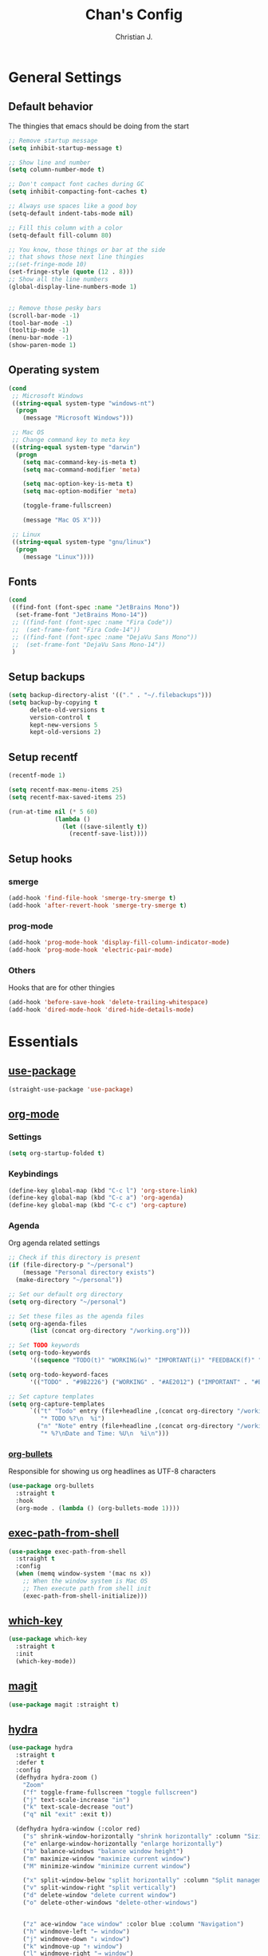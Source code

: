 #+TITLE: Chan's Config
#+AUTHOR: Christian J.
#+LANGUAGE: en
#+STARTUP: indent
* General Settings
** Default behavior
The thingies that emacs should be doing from the start
#+BEGIN_SRC emacs-lisp
  ;; Remove startup message
  (setq inhibit-startup-message t)

  ;; Show line and number
  (setq column-number-mode t)

  ;; Don't compact font caches during GC
  (setq inhibit-compacting-font-caches t)

  ;; Always use spaces like a good boy
  (setq-default indent-tabs-mode nil)

  ;; Fill this column with a color
  (setq-default fill-column 80)

  ;; You know, those things or bar at the side
  ;; that shows those next line thingies
  ;;(set-fringe-mode 10)
  (set-fringe-style (quote (12 . 8)))
  ;; Show all the line numbers
  (global-display-line-numbers-mode 1)


  ;; Remove those pesky bars
  (scroll-bar-mode -1)
  (tool-bar-mode -1)
  (tooltip-mode -1)
  (menu-bar-mode -1)
  (show-paren-mode 1)
#+END_SRC
** Operating system
#+BEGIN_SRC emacs-lisp
  (cond
   ;; Microsoft Windows
   ((string-equal system-type "windows-nt")
    (progn
      (message "Microsoft Windows")))

   ;; Mac OS
   ;; Change command key to meta key
   ((string-equal system-type "darwin")
    (progn
      (setq mac-command-key-is-meta t)
      (setq mac-command-modifier 'meta)

      (setq mac-option-key-is-meta t)
      (setq mac-option-modifier 'meta)

      (toggle-frame-fullscreen)

      (message "Mac OS X")))

   ;; Linux
   ((string-equal system-type "gnu/linux")
    (progn
      (message "Linux"))))
#+END_SRC
** Fonts
#+BEGIN_SRC emacs-lisp
  (cond
   ((find-font (font-spec :name "JetBrains Mono"))
    (set-frame-font "JetBrains Mono-14"))
   ;; ((find-font (font-spec :name "Fira Code"))
   ;;  (set-frame-font "Fira Code-14"))
   ;; ((find-font (font-spec :name "DejaVu Sans Mono"))
   ;;  (set-frame-font "DejaVu Sans Mono-14"))
   )
#+END_SRC
** Setup backups
#+BEGIN_SRC emacs-lisp
  (setq backup-directory-alist '(("." . "~/.filebackups")))
  (setq backup-by-copying t
        delete-old-versions t
        version-control t
        kept-new-versions 5
        kept-old-versions 2)
#+END_SRC
** Setup recentf
#+BEGIN_SRC emacs-lisp
  (recentf-mode 1)

  (setq recentf-max-menu-items 25)
  (setq recentf-max-saved-items 25)

  (run-at-time nil (* 5 60)
               (lambda ()
                 (let ((save-silently t))
                   (recentf-save-list))))
#+END_SRC
** Setup hooks
*** smerge
#+BEGIN_SRC emacs-lisp
  (add-hook 'find-file-hook 'smerge-try-smerge t)
  (add-hook 'after-revert-hook 'smerge-try-smerge t)
#+END_SRC
*** prog-mode
#+BEGIN_SRC emacs-lisp
  (add-hook 'prog-mode-hook 'display-fill-column-indicator-mode)
  (add-hook 'prog-mode-hook 'electric-pair-mode)
#+END_SRC
*** Others
Hooks that are for other thingies
#+BEGIN_SRC emacs-lisp
  (add-hook 'before-save-hook 'delete-trailing-whitespace)
  (add-hook 'dired-mode-hook 'dired-hide-details-mode)
#+END_SRC
* Essentials
** [[https://github.com/jwiegley/use-package][use-package]]
#+BEGIN_SRC emacs-lisp
  (straight-use-package 'use-package)
#+END_SRC
** [[https://orgmode.org/][org-mode]]
*** Settings
#+BEGIN_SRC emacs-lisp
  (setq org-startup-folded t)
#+END_SRC
*** Keybindings
#+BEGIN_SRC emacs-lisp
  (define-key global-map (kbd "C-c l") 'org-store-link)
  (define-key global-map (kbd "C-c a") 'org-agenda)
  (define-key global-map (kbd "C-c c") 'org-capture)
#+END_SRC
*** Agenda
Org agenda related settings
#+BEGIN_SRC emacs-lisp
  ;; Check if this directory is present
  (if (file-directory-p "~/personal")
      (message "Personal directory exists")
    (make-directory "~/personal"))

  ;; Set our default org directory
  (setq org-directory "~/personal")

  ;; Set these files as the agenda files
  (setq org-agenda-files
        (list (concat org-directory "/working.org")))

  ;; Set TODO keywords
  (setq org-todo-keywords
        '((sequence "TODO(t)" "WORKING(w)" "IMPORTANT(i)" "FEEDBACK(f)" "VERIFY(v)" "HOLD(h)" "DONE(d!)" "DELEGATED(l)")))

  (setq org-todo-keyword-faces
        '(("TODO" . "#9B2226") ("WORKING" . "#AE2012") ("IMPORTANT" . "#BB3E03") ("FEEDBACK" . "#CA6702") ("VERIFY" . "EE9B00") ("HOLD" . "#0A9396") ("DONE" . "#005F73") ("DELEGATED" . "#001219")))

  ;; Set capture templates
  (setq org-capture-templates
        `(("t" "Todo" entry (file+headline ,(concat org-directory "/working.org") "Tasks")
           "* TODO %?\n  %i")
          ("n" "Note" entry (file+headline ,(concat org-directory "/working.org") "Notes")
           "* %?\nDate and Time: %U\n  %i\n")))
#+END_SRC
*** [[https://github.com/sabof/org-bullets][org-bullets]]
Responsible for showing us org headlines as UTF-8 characters
#+BEGIN_SRC emacs-lisp
  (use-package org-bullets
    :straight t
    :hook
    (org-mode . (lambda () (org-bullets-mode 1))))
#+END_SRC
** [[https://github.com/purcell/exec-path-from-shell][exec-path-from-shell]]
#+BEGIN_SRC emacs-lisp
  (use-package exec-path-from-shell
    :straight t
    :config
    (when (memq window-system '(mac ns x))
      ;; When the window system is Mac OS
      ;; Then execute path from shell init
      (exec-path-from-shell-initialize)))
#+END_SRC
** [[https://github.com/justbur/emacs-which-key][which-key]]
#+BEGIN_SRC emacs-lisp
  (use-package which-key
    :straight t
    :init
    (which-key-mode))
#+END_SRC
** [[https://github.com/magit/magit][magit]]
#+BEGIN_SRC emacs-lisp
  (use-package magit :straight t)
#+END_SRC
** [[https://github.com/abo-abo/hydra][hydra]]
#+BEGIN_SRC emacs-lisp
  (use-package hydra
    :straight t
    :defer t
    :config
    (defhydra hydra-zoom ()
      "Zoom"
      ("f" toggle-frame-fullscreen "toggle fullscreen")
      ("j" text-scale-increase "in")
      ("k" text-scale-decrease "out")
      ("q" nil "exit" :exit t))

    (defhydra hydra-window (:color red)
      ("s" shrink-window-horizontally "shrink horizontally" :column "Sizing")
      ("e" enlarge-window-horizontally "enlarge horizontally")
      ("b" balance-windows "balance window height")
      ("m" maximize-window "maximize current window")
      ("M" minimize-window "minimize current window")

      ("x" split-window-below "split horizontally" :column "Split management")
      ("v" split-window-right "split vertically")
      ("d" delete-window "delete current window")
      ("o" delete-other-windows "delete-other-windows")


      ("z" ace-window "ace window" :color blue :column "Navigation")
      ("h" windmove-left "← window")
      ("j" windmove-down "↓ window")
      ("k" windmove-up "↑ window")
      ("l" windmove-right "→ window")
      ("r" toggle-window-split "rotate windows") ; Located in utility functions
      ("q" nil "quit menu" :color blue :column nil))
    )
#+END_SRC
** [[https://github.com/emacs-evil/evil][evil]]
The most useful package in this entire configuration
#+BEGIN_SRC emacs-lisp
  (use-package evil
    :straight t
    :config
    ;; Set ';' as our ':'
    (define-key evil-normal-state-map (kbd ";") 'evil-ex)

    ;; Files and buffers
    (evil-define-key 'normal 'global (kbd ",ff") 'find-file)
    (evil-define-key 'normal 'global (kbd ",fs") 'save-buffer)
    (evil-define-key 'normal 'global (kbd ",bb") 'consult-buffer)
    (evil-define-key 'normal 'global (kbd ",br") 'revert-buffer)
    (evil-define-key 'normal 'global (kbd ",br") 'revert-buffer)
    (evil-define-key 'normal 'global (kbd ",bl") 'list-bookmarks)

    ;; Projects
    (evil-define-key 'normal 'global (kbd ",pp") 'project-switch-project)
    (evil-define-key 'normal 'global (kbd ",pf") 'project-find-file)

    ;; Package related
    (evil-define-key 'normal 'global (kbd ",g") 'magit)
    (evil-define-key 'normal 'global (kbd ",ft") 'treemacs)
    (evil-define-key 'normal 'global (kbd ",fp") 'treemacs-display-current-project-exclusively)
    (evil-define-key 'normal 'global (kbd ",rg") 'deadgrep)

    (evil-define-key 'normal 'global (kbd ",se") 'eval-last-sexp)

    ;; Hydras
    (evil-define-key 'normal 'global (kbd ",z") 'hydra-zoom/body)
    (evil-define-key 'normal 'global (kbd ",w") 'hydra-window/body)

    ;; Set these modes initial states as emacs
    ;; Set our emacs-initial-states
    (setq emacs-initial-states '(shell-mode
                                 term-mode
                                 eshell-mode
                                 dired-mode
                                 magit-mode
                                 Info-mode
                                 vterm-mode
                                 deadgrep-mode))
    ;; Loop through them
    (dolist (i emacs-initial-states)
      (evil-set-initial-state i 'emacs))

    (evil-mode 1))
#+END_SRC
*** [[https://github.com/syl20bnr/evil-escape][evil-escape]]
#+BEGIN_SRC emacs-lisp
  (use-package evil-escape
    :straight t
    :init
    (evil-escape-mode 1)
    :config
    (setq-default evil-escape-key-sequence "fd")
    (setq-default evil-escape-delay 0.3))
#+END_SRC
*** Additional config
#+BEGIN_SRC emacs-lisp
  (setq evil-want-C-i-jump nil)
  (evil-define-key 'normal org-mode-map (kbd "<tab>") #'org-cycle)
#+END_SRC
** [[https://github.com/nex3/perspective-el][perspective]]
#+BEGIN_SRC emacs-lisp
  (use-package perspective
    :straight t
    :custom
    (persp-mode-prefix-key (kbd "C-c M-p"))
    :init
    (persp-mode))
#+END_SRC
** [[https://github.com/abo-abo/ace-window][ace-window]]
#+BEGIN_SRC emacs-lisp
  (use-package ace-window
    :straight t
    :bind
    ("M-o" . ace-window)
    :config
    (setq aw-keys '(?a ?s ?d ?f ?g ?h ?j ?k ?l))
    (set-face-attribute 'aw-leading-char-face nil
                        :foreground "salmon"
                        :weight 'bold
                        :height 3.0))
#+END_SRC
* Programming
Packages that are useful for programming
** [[https://github.com/DarthFennec/highlight-indent-guides][highlight-indent-guides]]
#+BEGIN_SRC emacs-lisp
  (use-package highlight-indent-guides
    :straight t
    :hook
    (prog-mode . highlight-indent-guides-mode))
#+END_SRC
** [[https://github.com/redguardtoo/evil-nerd-commenter][evil-nerd-commenter]]
#+BEGIN_SRC emacs-lisp
  (use-package evil-nerd-commenter
    :straight t
    :after (evil)
    :init (evilnc-default-hotkeys))
#+END_SRC
** [[https://github.com/Alexander-Miller/treemacs][treemacs]]
#+BEGIN_SRC emacs-lisp
  (use-package treemacs :straight t)

  (use-package treemacs-evil
    :straight t
    :after (treemacs evil))
#+END_SRC
** [[https://github.com/mhayashi1120/Emacs-wgrep][wgrep]]
#+BEGIN_SRC emacs-lisp
  (use-package wgrep :straight t)
#+END_SRC
** [[https://github.com/Wilfred/deadgrep][deadgrep]]
#+BEGIN_SRC emacs-lisp
  (use-package deadgrep
    :straight t
    :bind(:map deadgrep-mode-map
               ("j" . next-line)
               ("k" . previous-line)))
#+END_SRC
** [[https://github.com/joaotavora/yasnippet][yasnippet]]
#+BEGIN_SRC emacs-lisp
  (use-package yasnippet
    :straight t
    :init
    (yas-global-mode 1))
#+END_SRC
*** Snippets
**** yasnippet-snippets
#+BEGIN_SRC emacs-lisp
  (use-package yasnippet-snippets :straight t)
#+END_SRC
** Language related
*** [[https://github.com/jorgenschaefer/elpy][elpy]]
#+BEGIN_SRC emacs-lisp
  (use-package elpy
    :straight t
    :init
    (elpy-enable))
#+END_SRC
*** [[https://github.com/jrblevin/markdown-mode][markdown-mode]]
#+BEGIN_SRC emacs-lisp
  (use-package markdown-mode :straight t)
#+END_SRC
*** [[https://github.com/yoshiki/yaml-mode][yaml-mode]]
#+BEGIN_SRC emacs-lisp
  (use-package yaml-mode :straight t)
#+END_SRC
*** [[https://github.com/json-emacs/json-mode][json-mode]]
#+BEGIN_SRC emacs-lisp
  (use-package json-mode :straight t)
#+END_SRC
* Theming
** [[https://github.com/domtronn/all-the-icons.el][all-the-icons]]
#+BEGIN_SRC emacs-lisp
  (use-package all-the-icons :straight t)
#+END_SRC
** [[https://github.com/Fanael/rainbow-delimiters][rainbow-delimiters]]
#+BEGIN_SRC emacs-lisp
  (use-package rainbow-delimiters
    :straight t
    :hook
    (prog-mode . rainbow-delimiters-mode))
#+END_SRC
** [[https://github.com/catppuccin/emacs][catpuccin]]
#+BEGIN_SRC emacs-lisp
  (use-package catppuccin-theme
    :disabled
    :straight t
    :config
    (setq catppuccin-flavor 'frappe)
    (catppuccin-reload))
#+END_SRC
** [[https://github.com/protesilaos/modus-themes][modus-themes]]
#+BEGIN_SRC emacs-lisp
  (use-package modus-themes
    :straight t
    :config
    (load-theme 'modus-vivendi :no-confirm))
#+END_SRC
* Others
** smerge configuration
#+BEGIN_SRC emacs-lisp
  (defun smerge-try-smerge ()
    (save-excursion
      (goto-char (point-min))
      (when (re-search-forward "^<<<<<<< " nil t)
        (require 'smerge-mode)
        (smerge-mode 1))))
#+END_SRC
* Functions
Some functions that I found really helpful
** sort lines with no case
#+BEGIN_SRC emacs-lisp
  (defun sort-lines-nocase()
    "Sort lines with no case"
    (interactive)
    (let ((sort-fold-case t))
      (call-interactively 'sort-lines)))
#+END_SRC
** markdown-preview
#+BEGIN_SRC emacs-lisp
  (defun markdown-html (buffer)
    (princ (with-current-buffer buffer
             (format "<!DOCTYPE html><html><title>Impatient Markdown</title><xmp theme=\"united\" style=\"display:none;\"> %s  </xmp><script src=\"http://ndossougbe.github.io/strapdown/dist/strapdown.js\"></script></html>" (buffer-substring-no-properties (point-min) (point-max))))
           (current-buffer)))
#+END_SRC
* Completion frameworks
** [[https://github.com/minad/vertico][vertico]]
#+BEGIN_SRC emacs-lisp
  ;; Enable vertico
  (use-package vertico
    :straight t
    :init
    (vertico-mode)

    ;; Different scroll margin
    ;; (setq vertico-scroll-margin 0)

    ;; Show more candidates
    ;; (setq vertico-count 20)

    ;; Grow and shrink the Vertico minibuffer
    ;; (setq vertico-resize t)

    ;; Optionally enable cycling for `vertico-next' and `vertico-previous'.
    ;; (setq vertico-cycle t)
    )

  ;; Persist history over Emacs restarts. Vertico sorts by history position.
  (use-package savehist
    :init
    (savehist-mode))

  ;; A few more useful configurations...
  (use-package emacs
    :init
    ;; Add prompt indicator to `completing-read-multiple'.
    ;; We display [CRM<separator>], e.g., [CRM,] if the separator is a comma.
    (defun crm-indicator (args)
      (cons (format "[CRM%s] %s"
                    (replace-regexp-in-string
                     "\\`\\[.*?]\\*\\|\\[.*?]\\*\\'" ""
                     crm-separator)
                    (car args))
            (cdr args)))
    (advice-add #'completing-read-multiple :filter-args #'crm-indicator)

    ;; Do not allow the cursor in the minibuffer prompt
    (setq minibuffer-prompt-properties
          '(read-only t cursor-intangible t face minibuffer-prompt))
    (add-hook 'minibuffer-setup-hook #'cursor-intangible-mode)

    ;; Emacs 28: Hide commands in M-x which do not work in the current mode.
    ;; Vertico commands are hidden in normal buffers.
    ;; (setq read-extended-command-predicate
    ;;       #'command-completion-default-include-p)

    ;; Enable recursive minibuffers
    (minibuffer-depth-indicate-mode)
    (setq enable-recursive-minibuffers t))
#+END_SRC
*** marginalia
#+BEGIN_SRC emacs-lisp
  ;; Enable rich annotations using the Marginalia package
  (use-package marginalia
    :straight t
    ;; Bind `marginalia-cycle' locally in the minibuffer.  To make the binding
    ;; available in the *Completions* buffer, add it to the
    ;; `completion-list-mode-map'.
    :bind (:map minibuffer-local-map
           ("M-A" . marginalia-cycle))

    ;; The :init section is always executed.
    :init

    ;; Marginalia must be activated in the :init section of use-package such that
    ;; the mode gets enabled right away. Note that this forces loading the
    ;; package.
    (marginalia-mode))
#+END_SRC
*** consult
#+BEGIN_SRC emacs-lisp
  (use-package consult
    :straight t
    ;; Replace bindings. Lazily loaded due by `use-package'.
    :bind (;; C-c bindings in `mode-specific-map'
           ("C-c M-x" . consult-mode-command)
           ("C-c h" . consult-history)
           ("C-c k" . consult-kmacro)
           ("C-c m" . consult-man)
           ("C-c i" . consult-info)
           ([remap Info-search] . consult-info)
           ;; C-x bindings in `ctl-x-map'
           ("C-x M-:" . consult-complex-command)     ;; orig. repeat-complex-command
           ("C-x b" . consult-buffer)                ;; orig. switch-to-buffer
           ("C-x 4 b" . consult-buffer-other-window) ;; orig. switch-to-buffer-other-window
           ("C-x 5 b" . consult-buffer-other-frame)  ;; orig. switch-to-buffer-other-frame
           ("C-x t b" . consult-buffer-other-tab)    ;; orig. switch-to-buffer-other-tab
           ("C-x r b" . consult-bookmark)            ;; orig. bookmark-jump
           ("C-x p b" . consult-project-buffer)      ;; orig. project-switch-to-buffer
           ;; Custom M-# bindings for fast register access
           ("M-#" . consult-register-load)
           ("M-'" . consult-register-store)          ;; orig. abbrev-prefix-mark (unrelated)
           ("C-M-#" . consult-register)
           ;; Other custom bindings
           ("M-y" . consult-yank-pop)                ;; orig. yank-pop
           ;; M-g bindings in `goto-map'
           ("M-g e" . consult-compile-error)
           ("M-g f" . consult-flymake)               ;; Alternative: consult-flycheck
           ("M-g g" . consult-goto-line)             ;; orig. goto-line
           ("M-g M-g" . consult-goto-line)           ;; orig. goto-line
           ("M-g o" . consult-outline)               ;; Alternative: consult-org-heading
           ("M-g m" . consult-mark)
           ("M-g k" . consult-global-mark)
           ("M-g i" . consult-imenu)
           ("M-g I" . consult-imenu-multi)
           ;; M-s bindings in `search-map'
           ("M-s d" . consult-find)                  ;; Alternative: consult-fd
           ("M-s c" . consult-locate)
           ("M-s g" . consult-grep)
           ("M-s G" . consult-git-grep)
           ("M-s r" . consult-ripgrep)
           ("M-s l" . consult-line)
           ("M-s L" . consult-line-multi)
           ("M-s k" . consult-keep-lines)
           ("M-s u" . consult-focus-lines)
           ;; Isearch integration
           ("M-s e" . consult-isearch-history)
           :map isearch-mode-map
           ("M-e" . consult-isearch-history)         ;; orig. isearch-edit-string
           ("M-s e" . consult-isearch-history)       ;; orig. isearch-edit-string
           ("M-s l" . consult-line)                  ;; needed by consult-line to detect isearch
           ("M-s L" . consult-line-multi)            ;; needed by consult-line to detect isearch
           ;; Minibuffer history
           :map minibuffer-local-map
           ("M-s" . consult-history)                 ;; orig. next-matching-history-element
           ("M-r" . consult-history))                ;; orig. previous-matching-history-element

    ;; Enable automatic preview at point in the *Completions* buffer. This is
    ;; relevant when you use the default completion UI.
    :hook (completion-list-mode . consult-preview-at-point-mode)

    ;; The :init configuration is always executed (Not lazy)
    :init

    ;; Optionally configure the register formatting. This improves the register
    ;; preview for `consult-register', `consult-register-load',
    ;; `consult-register-store' and the Emacs built-ins.
    (setq register-preview-delay 0.5
          register-preview-function #'consult-register-format)

    ;; Optionally tweak the register preview window.
    ;; This adds thin lines, sorting and hides the mode line of the window.
    (advice-add #'register-preview :override #'consult-register-window)

    ;; Use Consult to select xref locations with preview
    (setq xref-show-xrefs-function #'consult-xref
          xref-show-definitions-function #'consult-xref)

    ;; Configure other variables and modes in the :config section,
    ;; after lazily loading the package.
    :config

    ;; Optionally configure preview. The default value
    ;; is 'any, such that any key triggers the preview.
    ;; (setq consult-preview-key 'any)
    ;; (setq consult-preview-key "M-.")
    ;; (setq consult-preview-key '("S-<down>" "S-<up>"))
    ;; For some commands and buffer sources it is useful to configure the
    ;; :preview-key on a per-command basis using the `consult-customize' macro.
    (consult-customize
     consult-theme :preview-key '(:debounce 0.2 any)
     ;;consult-ripgrep consult-git-grep consult-grep
     consult-bookmark consult-recent-file consult-xref
     consult--source-bookmark consult--source-file-register
     consult--source-recent-file consult--source-project-recent-file
     consult--source-buffer :hidden t :default nil
     ;; :preview-key "M-."
     :preview-key '(:debounce 0.4 any))

    (add-to-list 'consult-buffer-sources persp-consult-source)
    ;; Optionally configure the narrowing key.
    ;; Both < and C-+ work reasonably well.
    (setq consult-narrow-key "<") ;; "C-+"

    ;; Optionally make narrowing help available in the minibuffer.
    ;; You may want to use `embark-prefix-help-command' or which-key instead.
    ;; (define-key consult-narrow-map (vconcat consult-narrow-key "?") #'consult-narrow-help)

    ;; By default `consult-project-function' uses `project-root' from project.el.
    ;; Optionally configure a different project root function.
    ;;;; 1. project.el (the default)
    ;; (setq consult-project-function #'consult--default-project--function)
    ;;;; 2. vc.el (vc-root-dir)
    ;; (setq consult-project-function (lambda (_) (vc-root-dir)))
    ;;;; 3. locate-dominating-file
    ;; (setq consult-project-function (lambda (_) (locate-dominating-file "." ".git")))
    ;;;; 4. projectile.el (projectile-project-root)
    ;; (autoload 'projectile-project-root "projectile")
    ;; (setq consult-project-function (lambda (_) (projectile-project-root)))
    ;;;; 5. No project support
    ;; (setq consult-project-function nil)
    )
#+END_SRC
*** embark
#+BEGIN_SRC emacs-lisp
  (use-package embark
    :straight t

    :bind
    (("C-." . embark-act)         ;; pick some comfortable binding
     ("C-;" . embark-dwim)        ;; good alternative: M-.
     ("C-h B" . embark-bindings)) ;; alternative for `describe-bindings'

    :init

    ;; Optionally replace the key help with a completing-read interface
    (setq prefix-help-command #'embark-prefix-help-command)

    ;; Show the Embark target at point via Eldoc. You may adjust the
    ;; Eldoc strategy, if you want to see the documentation from
    ;; multiple providers. Beware that using this can be a little
    ;; jarring since the message shown in the minibuffer can be more
    ;; than one line, causing the modeline to move up and down:

    ;; (add-hook 'eldoc-documentation-functions #'embark-eldoc-first-target)
    ;; (setq eldoc-documentation-strategy #'eldoc-documentation-compose-eagerly)

    :config

    ;; Hide the mode line of the Embark live/completions buffers
    (add-to-list 'display-buffer-alist
                 '("\\`\\*Embark Collect \\(Live\\|Completions\\)\\*"
                   nil
                   (window-parameters (mode-line-format . none)))))

  ;; Consult users will also want the embark-consult package.
  (use-package embark-consult
    :straight t ; only need to install it, embark loads it after consult if found
    :hook
    (embark-collect-mode . consult-preview-at-point-mode))
#+END_SRC
*** orderless
#+BEGIN_SRC emacs-lisp
  ;; Optionally use the `orderless' completion style.
  (use-package orderless
    :straight t
    :init
    ;; Configure a custom style dispatcher (see the Consult wiki)
    ;; (setq orderless-style-dispatchers '(+orderless-consult-dispatch orderless-affix-dispatch)
    ;;       orderless-component-separator #'orderless-escapable-split-on-space)
    (setq completion-styles '(orderless basic)
          completion-category-defaults nil
          completion-category-overrides '((file (styles partial-completion)))))
#+END_SRC
